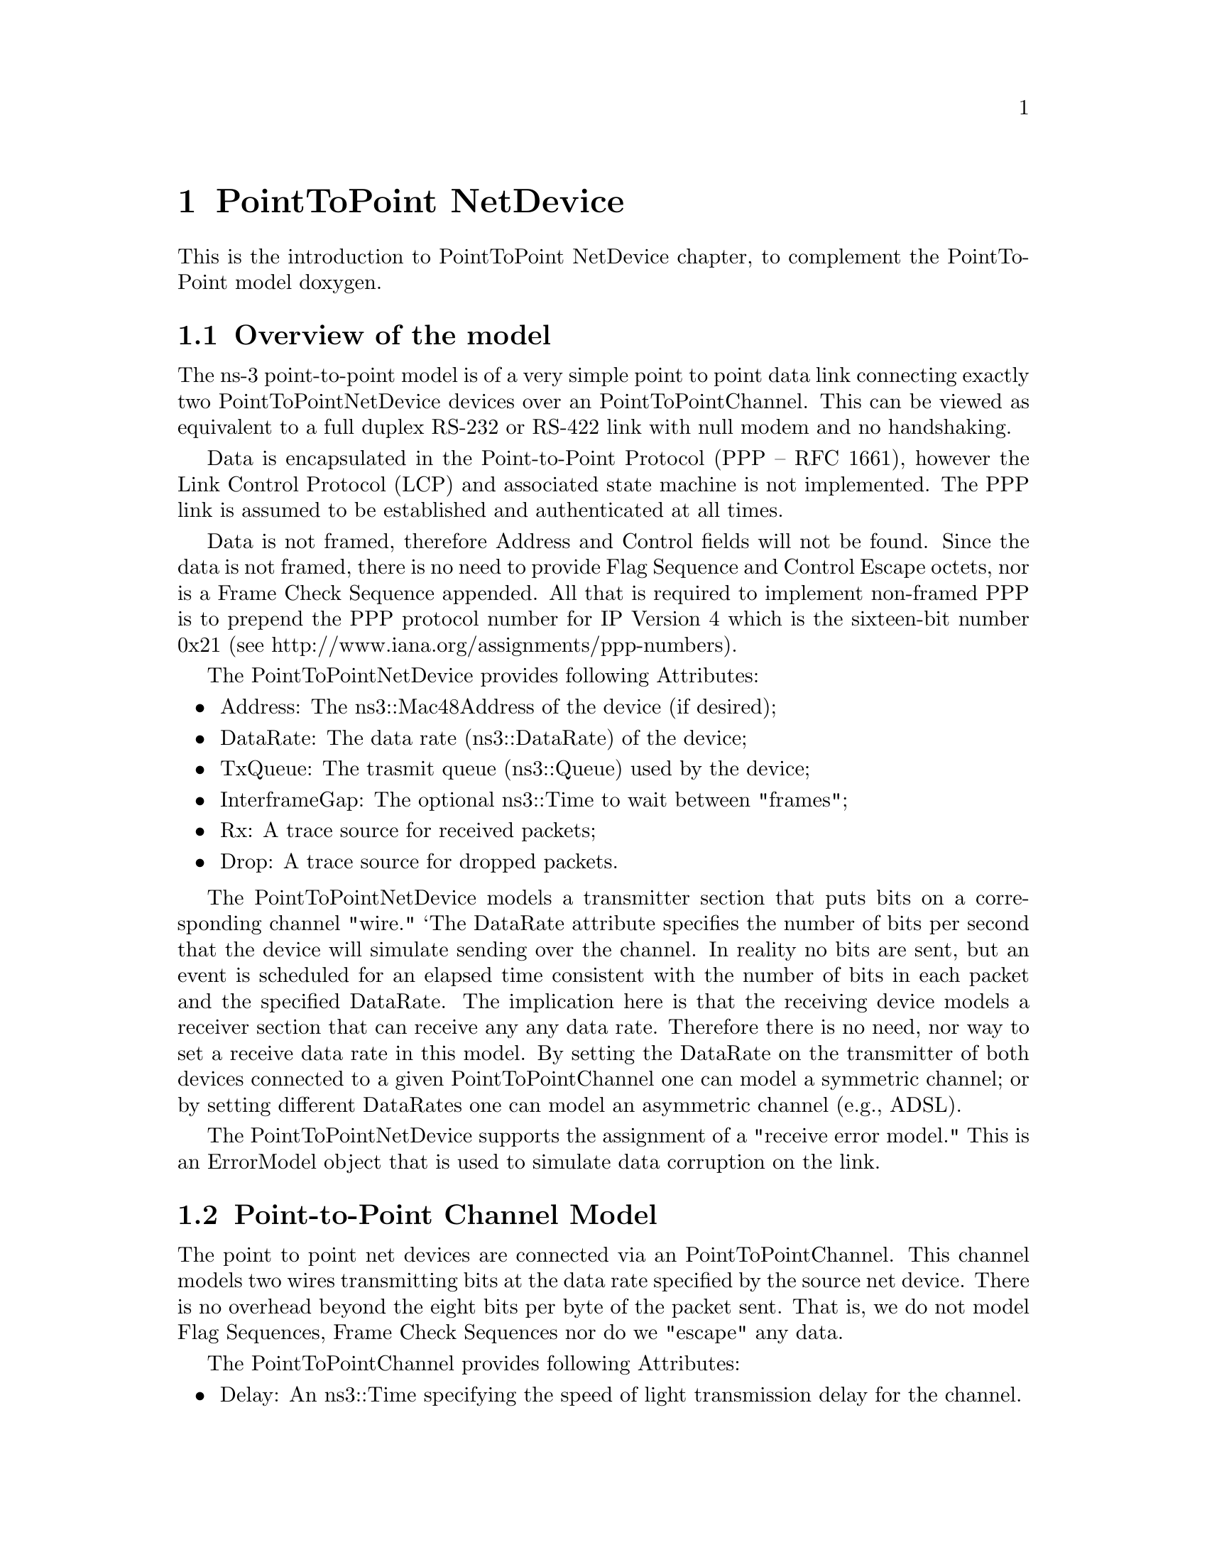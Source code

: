 @node PointToPoint NetDevice
@chapter PointToPoint NetDevice

This is the introduction to PointToPoint NetDevice chapter, to complement the
PointToPoint model doxygen.

@menu
* Overview of the model::
* Using the PointToPointNetDevice::
* PointToPoint Tracing::
@end menu

@node Overview of the model
@section Overview of the model

The ns-3 point-to-point model is of a very simple point to point data link
connecting exactly two PointToPointNetDevice devices over an
PointToPointChannel.  This can be viewed as equivalent to a full
duplex RS-232 or RS-422 link with null modem and no handshaking.

Data is encapsulated in the Point-to-Point Protocol (PPP -- RFC 1661),
however the Link Control Protocol (LCP) and associated state machine is 
not implemented.  The PPP link is assumed to be established and 
authenticated at all times.

Data is not framed, therefore Address and Control fields will not be found.
Since the data is not framed, there is no need to provide Flag Sequence and
Control Escape octets, nor is a Frame Check Sequence appended.  All that is
required to implement non-framed PPP is to prepend the PPP protocol number
for IP Version 4 which is the sixteen-bit number 0x21 (see
http://www.iana.org/assignments/ppp-numbers).

The PointToPointNetDevice provides following Attributes:

@itemize @bullet
@item Address:  The ns3::Mac48Address of the device (if desired);
@item DataRate:  The data rate (ns3::DataRate) of the device;
@item TxQueue:  The trasmit queue (ns3::Queue) used by the device;
@item InterframeGap:  The optional ns3::Time to wait between "frames";
@item Rx:  A trace source for received packets;
@item Drop:  A trace source for dropped packets.
@end itemize

The PointToPointNetDevice models a transmitter section that puts bits
on a corresponding channel "wire."  `The DataRate attribute specifies the
number of bits per second that the device will simulate sending over the 
channel.  In reality no bits are sent, but an event is scheduled for an
elapsed time consistent with the number of bits in each packet and the 
specified DataRate.  The implication here is that the receiving device
models a receiver section that can receive any any data rate.  Therefore
there is no need, nor way to set a receive data rate in this model.  By
setting the DataRate on the transmitter of both devices connected to a 
given PointToPointChannel one can model a symmetric channel; or by 
setting different DataRates one can model an asymmetric channel (e.g., 
ADSL).

The PointToPointNetDevice supports the assignment of a "receive error 
model."  This is an ErrorModel object that is used to simulate data
corruption on the link.

@section  Point-to-Point Channel Model

The point to point net devices are connected via an 
PointToPointChannel.  This channel models two wires transmitting bits
at the data rate specified by the source net device.  There is no overhead
beyond the eight bits per byte of the packet sent.  That is, we do not 
model Flag Sequences, Frame Check Sequences nor do we "escape" any data.

The PointToPointChannel provides following Attributes:

@itemize @bullet
@item Delay:  An ns3::Time specifying the speed of light transmission delay for
the channel.
@end itemize

@node Using the PointToPointNetDevice
@section Using the PointToPointNetDevice

The PointToPoint net devices and channels are typically created and configured using
the associated @code{PointToPointHelper} object.  The various ns3 device helpers 
generally work in a simlar way, and their use is seen in many of our example
programs and is also covered in the ns-3 tutorial.

The conceptual model of interest is that of a bare computer ``husk'' into which 
you plug net devices.  The bare computers are created using a @code{NodeContainer}
helper.  You just ask this helper to create as many computers (we call them
@code{Nodes}) as you need on your network:

@verbatim
  NodeContainer nodes;
  nodes.Create (2);
@end verbatim

Once you have your nodes, you need to instantiate a @code{PointToPointHelper} and set
any attributes you may want to change.  Note that since this is a point-to-point 
(as compared to a point-to-mulipoint) there may only be two nodes with associated 
net devices connected by a PointToPointChannel.

@verbatim

  PointToPointHelper pointToPoint;
  pointToPoint.SetDeviceAttribute ("DataRate", StringValue ("5Mbps"));
  pointToPoint.SetChannelAttribute ("Delay", StringValue ("2ms"));
@end verbatim
 
Once the attributes are set, all that remains is to create the devices
and install them on the required nodes, and to connect the devices 
together using a PointToPoint channel.  When we create the net devices, we add
them to a container to allow you to use them in the future.  This all
takes just one line of code.

@verbatim
  NetDeviceContainer devices = pointToPoint.Install (nodes);
@end verbatim

@node PointToPoint Tracing
@section PointToPoint Tracing

Like all ns-3 devices, the Point-to-Point Model provides a number of trace 
sources.  These trace sources can be hooked using your own custom trace code,
or you can use our helper functions to arrange for tracing to be enabled on 
devices you specify.

@subsection Upper-Level (MAC) Hooks

From the point of view of tracing in the net device, there are several 
interesting points to insert trace hooks.  A convention inherited from other
simulators is that packets destined for transmission onto attached networks
pass through a single "transmit queue" in the net device.  We provide trace 
hooks at this point in packet flow, which corresponds (abstractly) only to a 
transition from the network to data link layer, and call them collectively
the device MAC hooks.

When a packet is sent to the Point-to-Point net device for transmission it 
always passes through the transmit queue.  The transmit queue in the 
PointToPointNetDevice inherits from Queue, and therefore inherits three 
trace sources:

@itemize @bullet
@item An Enqueue operation source (see ns3::Queue::m_traceEnqueue);
@item A Dequeue operation source (see ns3::Queue::m_traceDequeue);
@item A Drop operation source (see ns3::Queue::m_traceDrop).
@end itemize

The upper-level (MAC) trace hooks for the PointToPointNetDevice are, in fact, 
exactly these three trace sources on the single transmit queue of the device.  

The m_traceEnqueue event is triggered when a packet is placed on the transmit
queue.  This happens at the time that ns3::PointtoPointNetDevice::Send or 
ns3::PointToPointNetDevice::SendFrom is called by a higher layer to queue a 
packet for transmission.  An Enqueue trace event firing should be interpreted
as only indicating that a higher level protocol has sent a packet to the device.

The m_traceDequeue event is triggered when a packet is removed from the
transmit queue.  Dequeues from the transmit queue can happen in two
situations:  1) If the underlying channel is idle when 
PointToPointNetDevice::Send is called, a packet is dequeued from the transmit
queue and immediately transmitted;  2) a packet may be dequeued and 
immediately transmitted in an internal TransmitCompleteEvent that functions 
much  like a transmit complete interrupt service routine.  An Dequeue trace 
event firing may be viewed as indicating that the PointToPointNetDevice has
begun transmitting a packet.

@subsection Lower-Level (PHY) Hooks

Similar to the upper level trace hooks, there are trace hooks available at
the lower levels of the net device.  We call these the PHY hooks.  These 
events fire from the device methods that talk directly to the 
PointToPointChannel.

The trace source m_dropTrace is called to indicate a packet that is dropped
by the device.  This happens when a packet is discarded as corrupt due to a 
receive error model indication (see ns3::ErrorModel and the associated 
attribute "ReceiveErrorModel").

The other low-level trace source fires on reception of a packet (see 
ns3::PointToPointNetDevice::m_rxTrace) from the PointToPointChannel.
